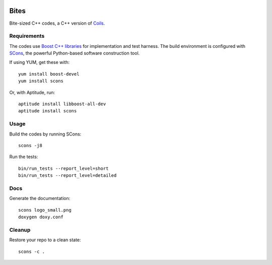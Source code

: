 .. image:: https://api.travis-ci.org/vmlaker/bites.png?branch=master
  :alt: Build Result Image
  :target: https://travis-ci.org/vmlaker/bites

Bites
=====

Bite-sized C++ codes, a C++ version of `Coils <http://vmlaker.github.com/coils>`_.

Requirements
------------

The codes use `Boost C++ libraries <http://www.boost.org>`_
for implementation and test harness.
The build environment is configured with 
`SCons <http://www.scons.org>`_, 
the powerful Python-based software construction tool.

If using YUM, get these with:
::
   
   yum install boost-devel
   yum install scons

Or, with Aptitude, run:
::

   aptitude install libboost-all-dev
   aptitude install scons

Usage
-----

Build the codes by running SCons:
::
   
   scons -j8

Run the tests:
::

   bin/run_tests --report_level=short
   bin/run_tests --report_level=detailed

Docs
----

Generate the documentation:
::

   scons logo_small.png
   doxygen doxy.conf

Cleanup
-------

Restore your repo to a clean state:
::

   scons -c .
